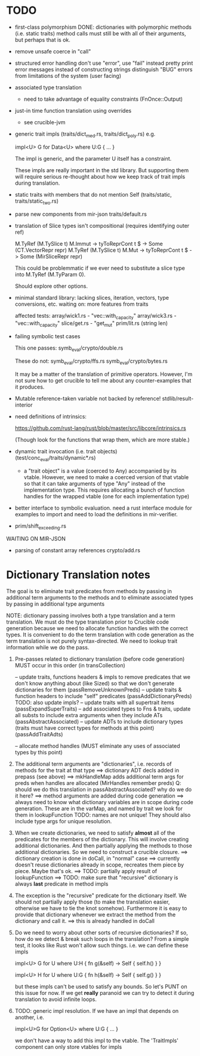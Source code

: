 * TODO

- first-class polymorphism
   DONE: dictionaries with polymorphic methods (i.e. static traits)
   method calls must still be with all of their arguments, but perhaps that is ok.

- remove unsafe coerce in "call"

- structured error handling
   don't use "error", use "fail" instead
   pretty print error messages instead of constructing strings
   distinguish "BUG" errors from limitations of the system (user facing)

- associated type translation
   - need to take advantage of equality constraints (FnOnce::Output)

- just-in time function translation using overrides
   - see crucible-jvm

- generic trait impls (traits/dict_med.rs, traits/dict_poly.rs)
  e.g. 
  
     impl<U> G for Data<U> where U:G { ... }

  The impl is generic, and the parameter U itself has a constraint. 

  These impls are really important in the std library. But supporting them will require 
  serious re-thought about how we keep track of trait impls during translation.

- static traits with members that do not mention Self (traits/static, traits/static_two.rs)
  
- parse new components from mir-json
   traits/default.rs

- translation of Slice types isn't compositional (requires identifying outer ref)
      
  M.TyRef (M.TySlice t) M.Immut -> tyToReprCont t $ \repr -> Some (CT.VectorRepr repr)
  M.TyRef (M.TySlice t) M.Mut   -> tyToReprCont t $ \repr -> Some (MirSliceRepr repr)

  This could be problemmatic if we ever need to substitute a slice type into 
  M.TyRef (M.TyParam 0).

  Should explore other options.

- minimal standard library: lacking slices, iteration, vectors, type conversions, etc.
  waiting on: more features from traits

  affected tests:
    array/wick1.rs - "vec::with_capacity"
    array/wick3.rs - "vec::with_capacity"
    slice/get.rs   - "get_mut"
    prim/lit.rs    (string len)


- failing symbolic test cases

  This one passes:
    symb_eval/crypto/double.rs
  
  These do not:
    symb_eval/crypto/ffs.rs
    symb_eval/crypto/bytes.rs

  It may be a matter of the translation of primitive
  operators. However, I'm not sure how to get crucible to tell me
  about any counter-examples that it produces.

- Mutable reference-taken variable not backed by reference!
   stdlib/result-interior

- need definitions of intrinsics:

   https://github.com/rust-lang/rust/blob/master/src/libcore/intrinsics.rs

   (Though look for the functions that wrap them, which are more stable.)


- dynamic trait invocation (i.e. trait objects) (test/conc_eval/traits/dynamic*.rs)
   + a "trait object" is a value (coerced to Any) accompanied by its vtable. However, we need to make a coerced 
     version of that vtable so that it can take arguments of type "Any" instead of the implementation type. 
     This requires allocating a bunch of function handles for the wrapped vtable (one for each implementation type)

- better interface to symbolic evaluation.  need a rust interface module for examples to import
  and need to load the definitions in mir-verifier.

- prim/shift_exceeding.rs


WAITING ON MIR-JSON

- parsing of constant array references
   crypto/add.rs


* Dictionary Translation notes

The goal is to eliminate trait predicates from methods by passing in
additional term arguments to the methods and to eliminate associated 
types by passing in additional type arguments 

NOTE: dictionary passing involves both a type translation and a term
translation.  We must do the type translation prior to Crucible code
generation because we need to allocate function handles with the
correct types.
It is convenient to do the term translation with code generation as
the term translation is not purely syntax-directed. We need to lookup
trait information while we do the pass.

1. Pre-passes related to dictionary translation (before code generation)
   MUST occur in this order (in transCollection)

     -- update traits, functions headers & impls to remove predicates that 
          we don't know anything about (like Sized) so that we don't 
          generate dictionaries for them
          (passRemoveUnknownPreds)
     -- update traits & function headers to include "self" predicates
          (passAddDictionaryPreds)
          TODO: also update impls?
     -- update traits with all supertrait items  
          (passExpandSuperTraits)
     -- add associated types to Fns & traits, update all substs
        to include extra arguments when they include ATs
          (passAbstractAssociated)
     -- update ADTs to include dictionary types 
         (traits must have correct types for methods at this point)
         (passAddTraitAdts)

     -- allocate method handles (MUST eliminate any uses of 
        associated types by this point)

2. The additional term arguments are "dictionaries", i.e. records of
   methods for the trait at that type
     ==> dictionary ADT decls added in prepass (see above)
     ==> mkHandleMap adds additional term args for preds when 
         handles are allocated (MirHandles remember preds)
         Q: should we do this translation in passAbstractAssociated? 
            why do we do it here?
     ==> method arguments are added during code generation
     ==> always need to know what dictionary variables are in scope
         during code generation.
         These are in the varMap, and named by trait
         we look for them in lookupFunction
         TODO: names are not unique! They should also include type
	       args for unique resolution.

3. When we create dictionaries, we need to satisfy *almost* all of the
   predicates for the members of the dictionary. This will involve
   creating additional dictionaries. And then partially applying the
   methods to those additional dictionaries. So we need to construct a
   crucible closure.
     ==> dictionary creation is done in doCall, in "normal" case
     ==> currently doesn't reuse dictionaries already in scope,
         recreates them piece by piece. Maybe that's ok.
     ==> TODO: partially apply result of lookupFunction
     ==> TODO: make sure that "recursive" dictionary is always *last*
         predicate in method impls

4. The exception is the "recursive" predicate for the dictionary
   itself. We should not partially apply those (to make the
   translation easier, otherwise we have to tie the knot
   somehow). Furthermore it is easy to provide that dictionary
   whenever we extract the method from the dictionary and call it.
     ==> this is already handled in doCall

5. Do we need to worry about other sorts of recursive dictionaries? 
   If so, how do we detect & break such loops in the translation?
   From a simple test, it looks like Rust won't allow such things. 
   i.e. we can define these impls

   impl<U> G for U where U:H {
    fn g(&self) -> Self {
        self.h()
    }
   }

   impl<U> H for U where U:G {
    fn h(&self) -> Self {
      self.g()
    }
   } 

   but these impls can't be used to satisfy any bounds.  So let's PUNT
   on this issue for now. If we get *really* paranoid we can try to
   detect it during translation to avoid infinite loops.

6. TODO: generic impl resolution. If we have an impl
   that depends on another, i.e. 

      impl<U>G for Option<U> where U:G {
           ...
      }

   we don't have a way to add this impl to the vtable. The 'TraitImpls'
   component can only store vtables for impls 
